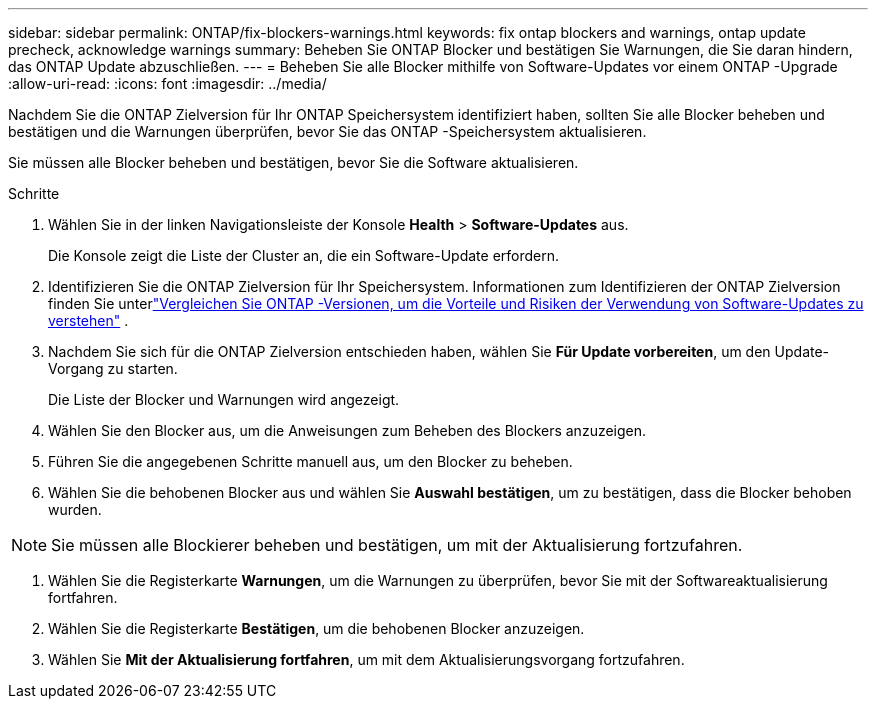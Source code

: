 ---
sidebar: sidebar 
permalink: ONTAP/fix-blockers-warnings.html 
keywords: fix ontap blockers and warnings, ontap update precheck, acknowledge warnings 
summary: Beheben Sie ONTAP Blocker und bestätigen Sie Warnungen, die Sie daran hindern, das ONTAP Update abzuschließen. 
---
= Beheben Sie alle Blocker mithilfe von Software-Updates vor einem ONTAP -Upgrade
:allow-uri-read: 
:icons: font
:imagesdir: ../media/


[role="lead"]
Nachdem Sie die ONTAP Zielversion für Ihr ONTAP Speichersystem identifiziert haben, sollten Sie alle Blocker beheben und bestätigen und die Warnungen überprüfen, bevor Sie das ONTAP -Speichersystem aktualisieren.

Sie müssen alle Blocker beheben und bestätigen, bevor Sie die Software aktualisieren.

.Schritte
. Wählen Sie in der linken Navigationsleiste der Konsole *Health* > *Software-Updates* aus.
+
Die Konsole zeigt die Liste der Cluster an, die ein Software-Update erfordern.

. Identifizieren Sie die ONTAP Zielversion für Ihr Speichersystem.  Informationen zum Identifizieren der ONTAP Zielversion finden Sie unterlink:../ONTAP/choose-ontap-910-later.html["Vergleichen Sie ONTAP -Versionen, um die Vorteile und Risiken der Verwendung von Software-Updates zu verstehen"] .
. Nachdem Sie sich für die ONTAP Zielversion entschieden haben, wählen Sie *Für Update vorbereiten*, um den Update-Vorgang zu starten.
+
Die Liste der Blocker und Warnungen wird angezeigt.

. Wählen Sie den Blocker aus, um die Anweisungen zum Beheben des Blockers anzuzeigen.
. Führen Sie die angegebenen Schritte manuell aus, um den Blocker zu beheben.
. Wählen Sie die behobenen Blocker aus und wählen Sie *Auswahl bestätigen*, um zu bestätigen, dass die Blocker behoben wurden.



NOTE: Sie müssen alle Blockierer beheben und bestätigen, um mit der Aktualisierung fortzufahren.

. Wählen Sie die Registerkarte *Warnungen*, um die Warnungen zu überprüfen, bevor Sie mit der Softwareaktualisierung fortfahren.
. Wählen Sie die Registerkarte *Bestätigen*, um die behobenen Blocker anzuzeigen.
. Wählen Sie *Mit der Aktualisierung fortfahren*, um mit dem Aktualisierungsvorgang fortzufahren.

